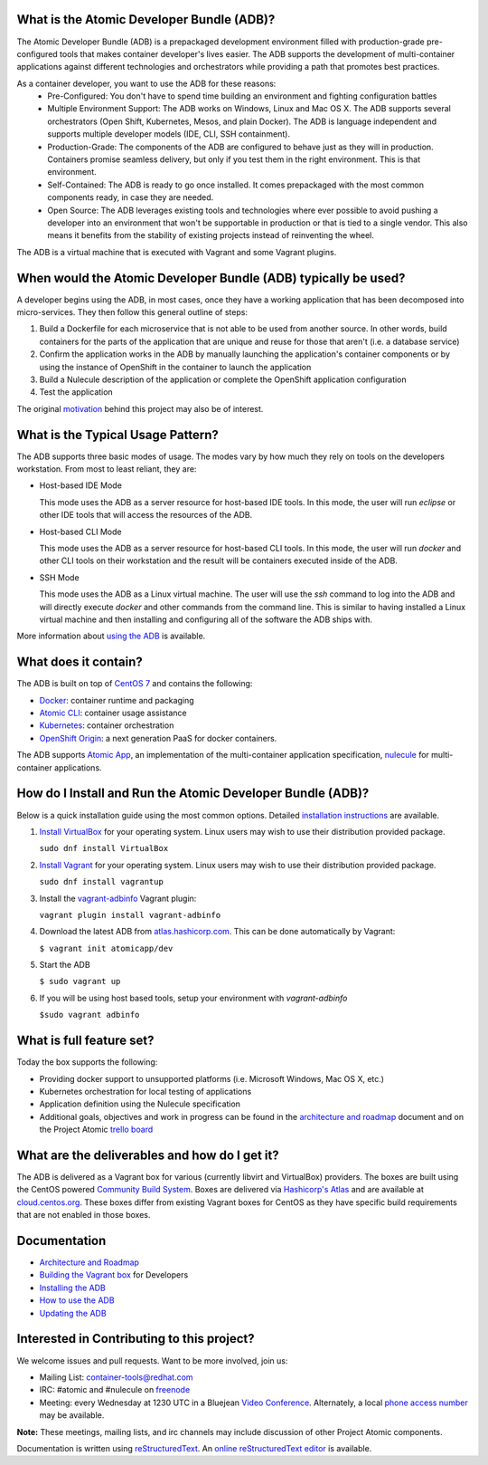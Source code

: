 What is the Atomic Developer Bundle (ADB)?
==========================================

The Atomic Developer Bundle (ADB) is a prepackaged development environment filled with production-grade pre-configured tools that makes container developer's lives easier.  The ADB supports the development of multi-container applications against different technologies and orchestrators while providing a path that promotes best practices.

As a container developer, you want to use the ADB for these reasons:
  * Pre-Configured: You don't have to spend time building an environment and fighting configuration battles
  * Multiple Environment Support: The ADB works on Windows, Linux and Mac OS X.  The ADB supports several orchestrators (Open Shift, Kubernetes, Mesos, and plain Docker).  The ADB is language independent and supports multiple developer models (IDE, CLI, SSH containment).
  * Production-Grade: The components of the ADB are configured to behave just as they will in production.  Containers promise seamless delivery, but only if you test them in the right environment.  This is that environment.
  * Self-Contained: The ADB is ready to go once installed.  It comes prepackaged with the most common components ready, in case they are needed.
  * Open Source: The ADB leverages existing tools and technologies where ever possible to avoid pushing a developer into an environment that won't be supportable in production or that is tied to a single vendor.  This also means it benefits from the stability of existing projects instead of reinventing the wheel.

The ADB is a virtual machine that is executed with Vagrant and some Vagrant plugins.

When would the Atomic Developer Bundle (ADB) typically be used?
===============================================================

A developer begins using the ADB, in most cases, once they have a working application that has been decomposed into micro-services.  They then follow this general outline of steps:

1. Build a Dockerfile for each microservice that is not able to be used from another source.  In other words, build containers for the parts of the application that are unique and reuse for those that aren't (i.e. a database service)
2. Confirm the application works in the ADB by manually launching the application's container components or by using the instance of OpenShift in the container to launch the application
3. Build a Nulecule description of the application or complete the OpenShift application configuration
4. Test the application

The original `motivation <docs/motivation.md>`_ behind this project may also be of interest.

What is the Typical Usage Pattern?
==================================

The ADB supports three basic modes of usage.  The modes vary by how much they rely on tools on the developers workstation.  From most to least reliant, they are:

* Host-based IDE Mode

  This mode uses the ADB as a server resource for host-based IDE tools.  In this mode, the user will run `eclipse` or other IDE tools that will access the resources of the ADB.

* Host-based CLI Mode

  This mode uses the ADB as a server resource for host-based CLI tools.  In this mode, the user will run `docker` and other CLI tools on their workstation and the result will be containers executed inside of the ADB.

* SSH Mode

  This mode uses the ADB as a Linux virtual machine.  The user will use the `ssh` command to log into the ADB and will directly execute `docker` and other commands from the command line.  This is similar to having installed a Linux virtual machine and then installing and configuring all of the software the ADB ships with.

More information about `using the ADB <docs/using.rst>`_ is available.

What does it contain?
=====================

The ADB is built on top of `CentOS 7 <https://www.centos.org/>`_ and contains the following:

* `Docker <https://www.docker.com/>`_: container runtime and packaging
* `Atomic CLI <https://github.com/projectatomic/atomic>`_: container usage assistance
* `Kubernetes <http://kubernetes.io/>`_: container orchestration
* `OpenShift Origin <http://www.openshift.org//>`_: a next generation PaaS for docker containers.

The ADB supports `Atomic App <https://github.com/projectatomic/atomicapp>`_, an implementation of the multi-container application specification, `nulecule <https://github.com/projectatomic/nulecule>`_ for multi-container applications.

How do I Install and Run the Atomic Developer Bundle (ADB)?
===========================================================

Below is a quick installation guide using the most common options.  Detailed `installation instructions <docs/installing.rst>`_ are available.

1. `Install VirtualBox <https://www.virtualbox.org/wiki/Downloads>`_ for your operating system.  Linux users may wish to use their distribution provided package.
   
   ``sudo dnf install VirtualBox``

2. `Install Vagrant <https://docs.vagrantup.com/v2/installation/index.html>`_ for your operating system.  Linux users may wish to use their distribution provided package.
   
   ``sudo dnf install vagrantup``

3. Install the `vagrant-adbinfo <https://github.com/projectatomic/vagrant-adbinfo>`_ Vagrant plugin:

   ``vagrant plugin install vagrant-adbinfo``

4. Download the latest ADB from `atlas.hashicorp.com <https://atlas.hashicorp.com/boxes/search>`_.  This can be done automatically by Vagrant:

   ``$ vagrant init atomicapp/dev``

5. Start the ADB

   ``$ sudo vagrant up``

6. If you will be using host based tools, setup your environment with `vagrant-adbinfo`

   ``$sudo vagrant adbinfo``

What is full feature set?
=========================

Today the box supports the following:

* Providing docker support to unsupported platforms (i.e. Microsoft Windows, Mac OS X, etc.)
* Kubernetes orchestration for local testing of applications
* Application definition using the Nulecule specification
* Additional goals, objectives and work in progress can be found in the `architecture and roadmap <docs/architecture.rst>`_ document and on the Project Atomic `trello board <https://trello.com/b/j1rEolFe/container-tools>`_

What are the deliverables and how do I get it?
==============================================

The ADB is delivered as a Vagrant box for various (currently libvirt and VirtualBox) providers.  The boxes are built using the CentOS powered `Community Build System <https://wiki.centos.org/HowTos/CommunityBuildSystem>`_.  Boxes are delivered via `Hashicorp's Atlas <https://atlas.hashicorp.com/boxes/search>`_ and are available at `cloud.centos.org <http://cloud.centos.org/centos/7/vagrant/x86_64/images/>`_.  These boxes differ from existing Vagrant boxes for CentOS as they have specific build requirements that are not enabled in those boxes.

Documentation
=============

* `Architecture and Roadmap <docs/architecture.rst>`_
* `Building the Vagrant box <docs/building.rst>`_ for Developers
* `Installing the ADB <docs/installing.rst>`_
* `How to use the ADB <docs/using.rst>`_
* `Updating the ADB <docs/updating.rst>`_

Interested in Contributing to this project?
===========================================

We welcome issues and pull requests.  Want to be more involved, join us:

* Mailing List: `container-tools@redhat.com <https://www.redhat.com/mailman/listinfo/container-tools>`_
* IRC: #atomic and #nulecule on `freenode <https://freenode.net/>`_
* Meeting: every Wednesday at 1230 UTC in a Bluejean `Video Conference <https://bluejeans.com/381583203>`_.  Alternately, a local `phone access number <https://www.intercallonline.com/listNumbersByCode.action?confCode=8464006194>`_ may be available.

**Note:** These meetings, mailing lists, and irc channels may include discussion of other Project Atomic components.

Documentation is written using `reStructuredText <http://docutils.sourceforge.net/docs/user/rst/quickref.html>`_. An `online reStructuredText editor <http://rst.ninjs.org>`_ is available.
